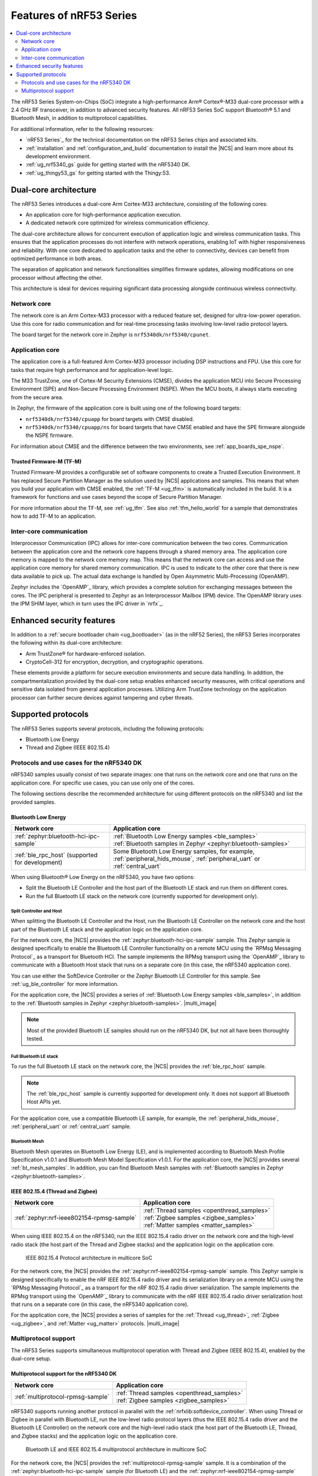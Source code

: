 .. _features_nrf53:

Features of nRF53 Series
########################

.. contents::
   :local:
   :depth: 2

The nRF53 Series System-on-Chips (SoC) integrate a high-performance Arm® Cortex®-M33 dual-core processor with a 2.4 GHz RF transceiver, in addition to advanced security features.
All nRF53 Series SoC support Bluetooth® 5.1 and Bluetooth Mesh, in addition to multiprotocol capabilities.

For additional information, refer to the following resources:

* `nRF53 Series`_ for the technical documentation on the nRF53 Series chips and associated kits.
* :ref:`installation` and :ref:`configuration_and_build` documentation to install the |NCS| and learn more about its development environment.
* :ref:`ug_nrf5340_gs` guide for getting started with the nRF5340 DK.
* :ref:`ug_thingy53_gs` for getting started with the Thingy:53.

Dual-core architecture
**********************

The nRF53 Series introduces a dual-core Arm Cortex-M33 architecture, consisting of the following cores:

* An application core for high-performance application execution.
* A dedicated network core optimized for wireless communication efficiency.

The dual-core architecture allows for concurrent execution of application logic and wireless communication tasks.
This ensures that the application processes do not interfere with network operations, enabling IoT with higher responsiveness and reliability.
With one core dedicated to application tasks and the other to connectivity, devices can benefit from optimized performance in both areas.

The separation of application and network functionalities simplifies firmware updates, allowing modifications on one processor without affecting the other.

This architecture is ideal for devices requiring significant data processing alongside continuous wireless connectivity.


.. _ug_nrf5340_intro_net_core:

Network core
============

The network core is an Arm Cortex-M33 processor with a reduced feature set, designed for ultra-low-power operation.
Use this core for radio communication and for real-time processing tasks involving low-level radio protocol layers.

The board target for the network core in Zephyr is ``nrf5340dk/nrf5340/cpunet``.

.. _ug_nrf5340_intro_app_core:

Application core
================

The application core is a full-featured Arm Cortex-M33 processor including DSP instructions and FPU.
Use this core for tasks that require high performance and for application-level logic.

The M33 TrustZone, one of Cortex-M Security Extensions (CMSE), divides the application MCU into Secure Processing Environment (SPE) and Non-Secure Processing Environment (NSPE).
When the MCU boots, it always starts executing from the secure area.

In Zephyr, the firmware of the application core is built using one of the following board targets:

* ``nrf5340dk/nrf5340/cpuapp`` for board targets with CMSE disabled.
* ``nrf5340dk/nrf5340/cpuapp/ns`` for board targets that have CMSE enabled and have the SPE firmware alongside the NSPE firmware.

For information about CMSE and the difference between the two environments, see :ref:`app_boards_spe_nspe`.

Trusted Firmware-M (TF-M)
-------------------------

Trusted Firmware-M provides a configurable set of software components to create a Trusted Execution Environment.
It has replaced Secure Partition Manager as the solution used by |NCS| applications and samples.
This means that when you build your application with CMSE enabled, the :ref:`TF-M <ug_tfm>` is automatically included in the build.
It is a framework for functions and use cases beyond the scope of Secure Partition Manager.

For more information about the TF-M, see :ref:`ug_tfm`.
See also :ref:`tfm_hello_world` for a sample that demonstrates how to add TF-M to an application.

.. _ug_nrf5340_intro_inter_core:

Inter-core communication
========================

Interprocessor Communication (IPC) allows for inter-core communication between the two cores.
Communication between the application core and the network core happens through a shared memory area.
The application core memory is mapped to the network core memory map.
This means that the network core can access and use the application core memory for shared memory communication.
IPC is used to indicate to the other core that there is new data available to pick up.
The actual data exchange is handled by Open Asymmetric Multi-Processing (OpenAMP).

Zephyr includes the `OpenAMP`_ library, which provides a complete solution for exchanging messages between the cores.
The IPC peripheral is presented to Zephyr as an Interprocessor Mailbox (IPM) device.
The OpenAMP library uses the IPM SHIM layer, which in turn uses the IPC driver in `nrfx`_.

Enhanced security features
**************************

In addition to a :ref:`secure bootloader chain <ug_bootloader>` (as in the nRF52 Series), the nRF53 Series incorporates the following within its dual-core architecture:

* Arm TrustZone® for hardware-enforced isolation.
* CryptoCell-312 for encryption, decryption, and cryptographic operations.

These elements provide a platform for secure execution environments and secure data handling.
In addition, the compartmentalization provided by the dual-core setup enables enhanced security measures, with critical operations and sensitive data isolated from general application processes.
Utilizing Arm TrustZone technology on the application processor can further secure devices against tampering and cyber threats.

Supported protocols
*******************

The nRF53 Series supports several protocols, including the following protocols:

* Bluetooth Low Energy
* Thread and Zigbee (IEEE 802.15.4)

.. _ug_nrf5340_protocols:

Protocols and use cases for the nRF5340 DK
==========================================

nRF5340 samples usually consist of two separate images: one that runs on the network core and one that runs on the application core.
For specific use cases, you can use only one of the cores.

The following sections describe the recommended architecture for using different protocols on the nRF5340 and list the provided samples.

Bluetooth Low Energy
--------------------

.. list-table::
   :header-rows: 1

   * - Network core
     - Application core
   * - :ref:`zephyr:bluetooth-hci-ipc-sample`
     - | :ref:`Bluetooth Low Energy samples <ble_samples>`
       | :ref:`Bluetooth samples in Zephyr <zephyr:bluetooth-samples>`
   * - :ref:`ble_rpc_host` (supported for development)
     - Some Bluetooth Low Energy samples, for example, :ref:`peripheral_hids_mouse`, :ref:`peripheral_uart` or :ref:`central_uart`

When using Bluetooth® Low Energy on the nRF5340, you have two options:

* Split the Bluetooth LE Controller and the host part of the Bluetooth LE stack and run them on different cores.
* Run the full Bluetooth LE stack on the network core (currently supported for development only).

Split Controller and Host
+++++++++++++++++++++++++

When splitting the Bluetooth LE Controller and the Host, run the Bluetooth LE Controller on the network core and the host part of the Bluetooth LE stack and the application logic on the application core.

For the network core, the |NCS| provides the :ref:`zephyr:bluetooth-hci-ipc-sample` sample.
This Zephyr sample is designed specifically to enable the Bluetooth LE Controller functionality on a remote MCU using the `RPMsg Messaging Protocol`_ as a transport for Bluetooth HCI.
The sample implements the RPMsg transport using the `OpenAMP`_ library to communicate with a Bluetooth Host stack that runs on a separate core (in this case, the nRF5340 application core).

You can use either the SoftDevice Controller or the Zephyr Bluetooth LE Controller for this sample.
See :ref:`ug_ble_controller` for more information.

For the application core, the |NCS| provides a series of :ref:`Bluetooth Low Energy samples <ble_samples>`, in addition to the :ref:`Bluetooth samples in Zephyr <zephyr:bluetooth-samples>`.
|multi_image|

.. note::
   Most of the provided Bluetooth LE samples should run on the nRF5340 DK, but not all have been thoroughly tested.

Full Bluetooth LE stack
+++++++++++++++++++++++

To run the full Bluetooth LE stack on the network core, the |NCS| provides the :ref:`ble_rpc_host` sample.

.. note::
   The :ref:`ble_rpc_host` sample is currently supported for development only.
   It does not support all Bluetooth Host APIs yet.

For the application core, use a compatible Bluetooth LE sample, for example, the :ref:`peripheral_hids_mouse`, :ref:`peripheral_uart` or :ref:`central_uart` sample.

Bluetooth Mesh
++++++++++++++

Bluetooth Mesh operates on Bluetooth Low Energy (LE), and is implemented according to Bluetooth Mesh Profile Specification v1.0.1 and Bluetooth Mesh Model Specification v1.0.1.
For the application core, the |NCS| provides several :ref:`bt_mesh_samples`.
In addition, you can find Bluetooth Mesh samples with :ref:`Bluetooth samples in Zephyr <zephyr:bluetooth-samples>`.

IEEE 802.15.4 (Thread and Zigbee)
---------------------------------

.. list-table::
   :header-rows: 1

   * - Network core
     - Application core
   * - :ref:`zephyr:nrf-ieee802154-rpmsg-sample`
     - | :ref:`Thread samples <openthread_samples>`
       | :ref:`Zigbee samples <zigbee_samples>`
       | :ref:`Matter samples <matter_samples>`

When using IEEE 802.15.4 on the nRF5340, run the IEEE 802.15.4 radio driver on the network core and the high-level radio stack (the host part of the Thread and Zigbee stacks) and the application logic on the application core.

.. figure:: images/ieee802154_nrf53_singleprot_design.svg
   :alt: IEEE 802.15.4 Protocol architecture in multicore SoC

   IEEE 802.15.4 Protocol architecture in multicore SoC

For the network core, the |NCS| provides the :ref:`zephyr:nrf-ieee802154-rpmsg-sample` sample.
This Zephyr sample is designed specifically to enable the nRF IEEE 802.15.4 radio driver and its serialization library on a remote MCU using the `RPMsg Messaging Protocol`_ as a transport for the nRF 802.15.4 radio driver serialization.
The sample implements the RPMsg transport using the `OpenAMP`_ library to communicate with the nRF IEEE 802.15.4 radio driver serialization host that runs on a separate core (in this case, the nRF5340 application core).

For the application core, the |NCS| provides a series of samples for the :ref:`Thread <ug_thread>`, :ref:`Zigbee <ug_zigbee>`, and :ref:`Matter <ug_matter>` protocols.
|multi_image|

Multiprotocol support
=====================

The nRF53 Series supports simultaneous multiprotocol operation with Thread and Zigbee (IEEE 802.15.4), enabled by the dual-core setup.

.. _ug_nrf5340_protocols_multiprotocol:

Multiprotocol support for the nRF5340 DK
----------------------------------------

.. list-table::
   :header-rows: 1

   * - Network core
     - Application core
   * - :ref:`multiprotocol-rpmsg-sample`
     - | :ref:`Thread samples <openthread_samples>`
       | :ref:`Zigbee samples <zigbee_samples>`

nRF5340 supports running another protocol in parallel with the :ref:`nrfxlib:softdevice_controller`.
When using Thread or Zigbee in parallel with Bluetooth LE, run the low-level radio protocol layers (thus the IEEE 802.15.4 radio driver and the Bluetooth LE Controller) on the network core and the high-level radio stack (the host part of the Bluetooth LE, Thread, and Zigbee stacks) and the application logic on the application core.

.. figure:: images/ieee802154_nrf53_multiprot_design.svg
   :alt: Bluetooth LE and IEEE 802.15.4 multiprotocol architecture in multicore SoC

   Bluetooth LE and IEEE 802.15.4 multiprotocol architecture in multicore SoC

For the network core, the |NCS| provides the :ref:`multiprotocol-rpmsg-sample` sample.
It is a combination of the :ref:`zephyr:bluetooth-hci-ipc-sample` sample (for Bluetooth LE) and the :ref:`zephyr:nrf-ieee802154-rpmsg-sample` sample (for IEEE 802.15.4).
This means that it enables both the Bluetooth LE Controller and the nRF IEEE 802.15.4 radio driver and simultaneously exposes the functionality of both stacks to the application core using the `RPMsg Messaging Protocol`_.
Separate RPMsg endpoints are used to obtain independent inter-core connections for each stack.

For the application core, the |NCS| provides a series of samples for the :ref:`Thread <ug_thread>` and :ref:`Zigbee <ug_zigbee>` protocols.
|multi_image|
See the :ref:`ug_multiprotocol_support` user guide for instructions on how to enable multiprotocol support for Thread or Zigbee in combination with Bluetooth.


Direct use of the radio peripheral
----------------------------------

.. list-table::
   :header-rows: 1

   * - Network core
     - Application core
   * - | :ref:`direct_test_mode`
       | :ref:`radio_test`
       | :ref:`timeslot_sample`
     - :ref:`nrf5340_empty_app_core`

.. note::
   The above list might not be exhaustive.

Samples that directly use the radio peripheral can run on the network core of the nRF5340.
They do not require any functionality from the application core.

However, on nRF5340, the application core is responsible for starting the network core and connecting its GPIO pins (see :kconfig:option:`CONFIG_BOARD_ENABLE_CPUNET` and the code in :file:`zephyr/boards/nordic/nrf5340dk/nrf5340_cpunet_reset.c`).
Therefore, you must always program the application core, even if the firmware is supposed to run only on the network core.

You can use the :ref:`nrf5340_empty_app_core` sample for this purpose.
Configure the network core application to automatically include this sample as a child image.
This is the default configuration for the listed network core samples.
For more information, see :kconfig:option:`CONFIG_NCS_SAMPLE_EMPTY_APP_CORE_CHILD_IMAGE` and :ref:`ug_nrf5340_multi_image`.


No radio communication
----------------------
.. list-table::
   :header-rows: 1

   * - Network core
     - Application core
   * - ---
     - | :ref:`NFC samples <nfc_samples>`
       | :ref:`Crypto samples <crypto_samples>`
       | :ref:`tfm_hello_world`
       | :ref:`lpuart_sample`


.. note::
   The above list might not be exhaustive.

Samples that do not need radio communication can run on the application core of the nRF5340.
They do not require any firmware on the network core.
Therefore, the network core can remain empty.

If you want to enable the network core anyway, set the :kconfig:option:`CONFIG_BOARD_ENABLE_CPUNET` option in the image for the application core.

